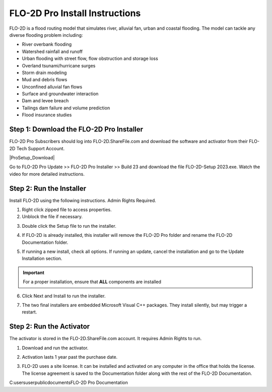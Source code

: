 FLO-2D Pro Install Instructions
=================================

FLO-2D is a flood routing model that simulates river, alluvial fan, urban and coastal flooding. The model
can tackle any diverse flooding problem including:

- River overbank flooding
- Watershed rainfall and runoff
- Urban flooding with street flow, flow obstruction and storage loss
- Overland tsunami/hurricane surges
- Storm drain modeling
- Mud and debris flows
- Unconfined alluvial fan flows
- Surface and groundwater interaction
- Dam and levee breach
- Tailings dam failure and volume prediction
- Flood insurance studies

.. raw:: html

    <iframe width="560" height="315" src="https://www.youtube.com/embed/3xvNGsB69tY" frameborder="0" allowfullscreen></iframe>

Step 1: Download the FLO-2D Pro Installer
-------------------------------------------

FLO-2D Pro Subscribers should log into FLO-2D.ShareFile.com and download the software and activator from their
FLO-2D Tech Support Account.

|ProSetup_Download|

.. |ProSetup_Download| raw:: html

   <a href="https://flo-2d.sharefile.com/" target="_blank">ShareFile Login</a>

Go to FLO-2D Pro Update >> FLO-2D Pro Installer >> Build 23 and download the file FLO-2D-Setup 2023.exe.  Watch the
video for more detailed instructions.

.. image:: img/Instructions/inst001.png

Step 2: Run the Installer
----------------------------

Install FLO-2D using the following instructions.  Admin Rights Required.

.. image:: img/Instructions/image3.png


1. Right click zipped file to access properties.

2. Unblock the file if necessary.

.. image:: img/Instructions/image41.png


3. Double click the Setup file to run the installer.

.. image:: img/Instructions/image5.png


4. If FLO-2D is already installed, this installer will remove the FLO-2D Pro folder and rename the
   FLO-2D Documentation folder.

.. image:: img/Instructions/image6.png


5. If running a new install, check all options.  If running an update, cancel the installation and go to the
   Update Installation section.

.. image:: img/Instructions/image15a.png

.. important:: For a proper installation, ensure that **ALL** components are installed


6. Click Next and Install to run the installer.

.. image:: img/Instructions/image16.png


7. The two final installers are embedded Microsoft Visual C++ packages.  They install silently,
   but may trigger a restart.

Step 2: Run the Activator
----------------------------

The activator is stored in the FLO-2D.ShareFile.com account. It requires Admin Rights to run.

1. Download and run the activator.

.. image:: img/Instructions/inst002.png

2. Activation lasts 1 year past the purchase date.

.. image:: img/Instructions/inst003.png

3. FLO-2D uses a site license.  It can be installed and activated on any computer in the office that holds the
   license.  The license agreement is saved to the Documentation folder along with the rest of the FLO-2D Documentation.

C:\users\user\public\documents\FLO-2D Pro Documentation